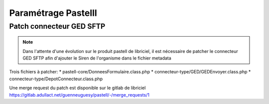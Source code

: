 
Paramétrage Pastelll
===========================

Patch connecteur GED SFTP
--------------------------

.. note::
  Dans l'attente d'une évolution sur le produit pastell de libriciel, il est nécessaire de patcher le connecteur GED SFTP afin d'ajouter le Siren de l'organisme dans le fichier metadata


Trois fichiers à patcher:
* pastell-core/DonneesFormulaire.class.php
* connecteur-type/GED/GEDEnvoyer.class.php
* connecteur-type/DepotConnecteur.class.php

Une merge request du patch est disponible sur le gitlab de libriciel https://gitlab.adullact.net/guenneuguesy/pastell/-/merge_requests/1

.. tabs::

   .. tab:: DonneesFormulaire.class.php

      .. code:: php
        /** @var  DocumentIndexor */
        private $documentIndexor;
         //==>DEBUT Patch 1
        private $siren;
        private $ide;
        //==>FIN Patch 1

        /**
         * DonneesFormulaire constructor.
         * @param $filePath string emplacement vers un fichier YML
         *                  contenant les données du document sous la forme de ligne clé:valeur

        ...
        ...
        ...
        ...

        foreach ($this->getFormulaire()->getAllFields() as $field) {
            $this->setFieldData($field->getName());
        }
        }

        //==>DEBUT Patch 2
        public function setIdE($ide)
        {
            $this->ide = $ide;
        }

        public function getIdE()
        {
            return $this->ide;
        }

        public function setSiren($siren)
        {
            $this->siren = $siren;
        }

        public function getSiren()
        {
            return $this->siren;
        }
        //==>FIN Patch 2

        private function setFieldData($fieldName, $ongletNum = -1)
        {

   .. tab:: GEDEnvoyer.class.php

      .. code:: php

        public function go()
           {
               $action_for_unrecoverable_error = $this->getMappingValue(FatalError::ACTION_ID);
               $has_ged_document_id = $this->getMappingValue('has_ged_document_id');
               $ged_document_id_file = $this->getMappingValue('ged_document_id_file');

               $donneesFormulaire = $this->getDonneesFormulaire();

               //==>DEBUT Patch
               $sirenBDD =  $this->objectInstancier->EntiteSQL->getSiren($this->id_e);
               $donneesFormulaire->setIdE($this->id_e);
               $donneesFormulaire->setSiren($sirenBDD);
               //==>FIN Patch

               /** @var GEDConnecteur $ged */
               $ged = $this->getConnecteur("GED");

   .. tab:: DepotConnecteur.class.php

      .. code:: php

        if ($meta_data_included) {
            foreach ($raw_data as $key => $d) {
                if (!in_array($key, $meta_data_included)) {
                    unset($raw_data[$key]);
                }
            }
        }

        //==>DEBUT Patch
        $raw_data["id_e"] =  $donneesFormulaire->getIdE();
        $raw_data["siren"] =  $donneesFormulaire->getSiren();
        //==>FIN Patch

        if ($depot_metadonnees == self::DEPOT_METADONNEES_YAML_FILE) {
            $data = Spyc::YAMLDump($raw_data);
            $extension_filename = '.txt';
        }